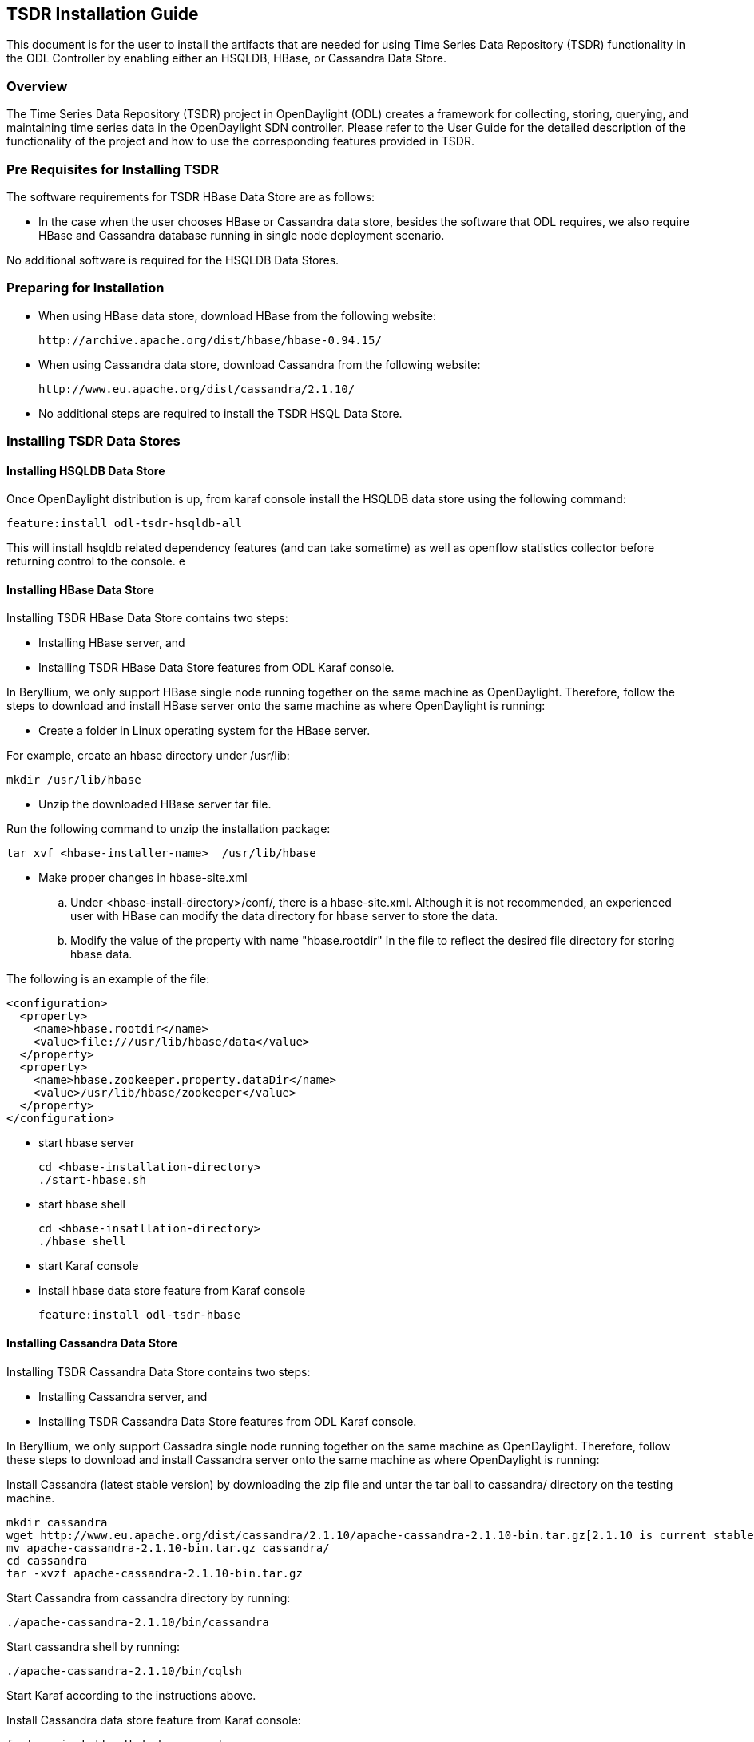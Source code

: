 == TSDR Installation Guide
This document is for the user to install the artifacts that are needed
for using Time Series Data Repository (TSDR) functionality in the ODL
Controller by enabling either an HSQLDB, HBase, or Cassandra Data Store.


=== Overview
The Time Series Data Repository (TSDR) project in OpenDaylight (ODL) creates a framework for collecting, storing, querying, and maintaining time series data in the OpenDaylight SDN controller. Please refer to the User Guide for the detailed description of the functionality of the project and how to use the corresponding features provided in TSDR.

=== Pre Requisites for Installing TSDR
The software requirements for TSDR HBase Data Store are as follows:

* In the case when the user chooses HBase or Cassandra data store, besides the software that ODL requires, we also require HBase and Cassandra database running in single node deployment scenario.

No additional software is required for the HSQLDB Data Stores.

=== Preparing for Installation
* When using HBase data store,  download HBase from the following website:

 http://archive.apache.org/dist/hbase/hbase-0.94.15/

* When using Cassandra data store, download Cassandra from the following website:

 http://www.eu.apache.org/dist/cassandra/2.1.10/

* No additional steps are required to install the TSDR HSQL Data Store.

=== Installing TSDR Data Stores
==== Installing HSQLDB Data Store
Once OpenDaylight distribution is up, from karaf console install the HSQLDB data store using the following command:

 feature:install odl-tsdr-hsqldb-all

This will install hsqldb related dependency features (and can take sometime) as well as openflow statistics collector before returning control to the console.
e

==== Installing HBase Data Store
Installing TSDR HBase Data Store contains two steps:

    * Installing HBase server, and
    * Installing TSDR HBase Data Store features from ODL Karaf console.

In Beryllium, we only support HBase single node running together on the same machine as OpenDaylight. Therefore, follow the steps to download and install HBase server onto the same machine as where OpenDaylight is running:

* Create a folder in Linux operating system for the HBase server.

For example, create an hbase directory under /usr/lib:

      mkdir /usr/lib/hbase

* Unzip the downloaded HBase server tar file.

Run the following command to unzip the installation package:

      tar xvf <hbase-installer-name>  /usr/lib/hbase

* Make proper changes in hbase-site.xml

   .. Under <hbase-install-directory>/conf/, there is a hbase-site.xml. Although it is not recommended, an experienced user with HBase can modify the data directory for hbase server to store the data.

   .. Modify the value of the property with name "hbase.rootdir" in the file to reflect the desired file directory for storing hbase data.

The following is an example of the file:

    <configuration>
      <property>
        <name>hbase.rootdir</name>
        <value>file:///usr/lib/hbase/data</value>
      </property>
      <property>
        <name>hbase.zookeeper.property.dataDir</name>
        <value>/usr/lib/hbase/zookeeper</value>
      </property>
    </configuration>

* start hbase server

   cd <hbase-installation-directory>
   ./start-hbase.sh

* start hbase shell

   cd <hbase-insatllation-directory>
   ./hbase shell

* start Karaf console

* install hbase data store feature from Karaf console

   feature:install odl-tsdr-hbase

==== Installing Cassandra Data Store
Installing TSDR Cassandra Data Store contains two steps:

    * Installing Cassandra server, and
    * Installing TSDR Cassandra Data Store features from ODL Karaf console.

In Beryllium, we only support Cassadra single node running together on the same machine as OpenDaylight. Therefore, follow these steps to download and install Cassandra server onto the same machine as where OpenDaylight is running:

Install Cassandra (latest stable version) by downloading the zip file and untar the tar ball to cassandra/ directory on the testing machine.

    mkdir cassandra
    wget http://www.eu.apache.org/dist/cassandra/2.1.10/apache-cassandra-2.1.10-bin.tar.gz[2.1.10 is current stable version, it can vary]
    mv apache-cassandra-2.1.10-bin.tar.gz cassandra/
    cd cassandra
    tar -xvzf apache-cassandra-2.1.10-bin.tar.gz

Start Cassandra from cassandra directory by running:

    ./apache-cassandra-2.1.10/bin/cassandra

Start cassandra shell by running:

    ./apache-cassandra-2.1.10/bin/cqlsh

Start Karaf according to the instructions above.

Install Cassandra data store feature from Karaf console:

 feature:install odl-tsdr-cassandra

=== Verifying your Installation

After the TSDR data store is installed, no matter whether it is HBase data store, Cassandra data store, or HSQLDB data store, the user can verify the installation with the following steps.

* Verify if the following two tsdr commands are available from Karaf console:

** tsdr:list
** tsdr:purgeAll

* Verify if openflow statisitcs data can be received successfully:

** Run "feature:install odl-tsdr-openflow-statistics-collector" from Karaf.

** Run mininet to connect to ODL controller. For example, use the following command to start a three node topology:

  "mn --topo single,3  --controller 'remote,ip=172.17.252.210,port=6653' --switch ovsk,protocols=OpenFlow13"

** From Karaf console, the user should be able to retrieve the statistics data of OpenFlow statistics data from the console:

  tsdr:list FLOWSTATS

==== Troubleshooting
Check the ../data/log/karaf.log for any exception related to TSDR features.

==== Post Installation Configuration
===== Post Installation Configuration for HSQLDB Data Store

The feature installation takes care of automated configuration of the datasource by installing a file in <install folder>/etc named org.ops4j.datasource-metric.cfg. This contains the default location of <install folder>/tsdr where the HSQLDB datastore files are stored. If you want to change the default location of the datastore files to some other location update the last portion of the url property in the org.ops4j.datasource-metric.cfg and then restart the Karaf container.

===== Post Installation Configuration for HBase Data Store

Please refer to HBase Data Store User Guide.

===== Post Installation Configuration for Cassandra Data Store

There is no post configuration for TSDR Cassandra data store.

=== Upgrading From a Previous Release
The HBase data store was supported in the previous release as well as in this release. However, we do not support data store upgrade for HBase data store.
The user needs to reinstall TSDR and start to collect data in TSDR HBase datastore after the installation.

HSQLDB and Cassandra are new data stores introduced in this release. Therefore, upgrading from previous release does not apply in these two data store scenarios.

=== Uninstalling TSDR Data Stores
==== To uninstall TSDR HSQLDB data store
To uninstall the TSDR functionality with the default store, you need to do the following from karaf console

 feature:uninstall odl-tsdr-hsqldb-all
 feature:uninstall odl-tsdr-core
 feature:uninstall odl-tsdr-hsqldb
 feature:uninstall odl-tsdr-openflow-statistics-collector

It is recommended to restart the Karaf container after the uninstallation of the TSDR functionality with the default store.

==== To uninstall TSDR HBase Data Store
To uninstall the TSDR functionality with the HBase data store,

* Uninstall HBase data store related features from karaf console

 feature:uninstall odl-tsdr-hbase
 feature:uninstall odl-tsdr-core

*  stop hbase server

   cd <hbase-installation-directory>
   ./stop-hbase.sh

* remove the file directory that contains the HBase server installation

   rm -r <hbase-installation-directory>

It is recommended to restart the Karaf container after the uninstallation of the TSDR data store.
==== To uninstall TSDR Cassandra Data Store
To uninstall the TSDR functionality with the Cassandra store,

* uninstall cassandra data store related features following from karaf console

 feature:uninstall odl-tsdr-cassandra
 feature:uninstall odl-tsdr-core

* stop cassandra database

  ps auwx | grep cassandra
  sudo kill pid

* remove the cassandra installation files

  rm <cassandra-installation-directory>

It is recommended to restart the Karaf container after uninstallation of the TSDR data store.
